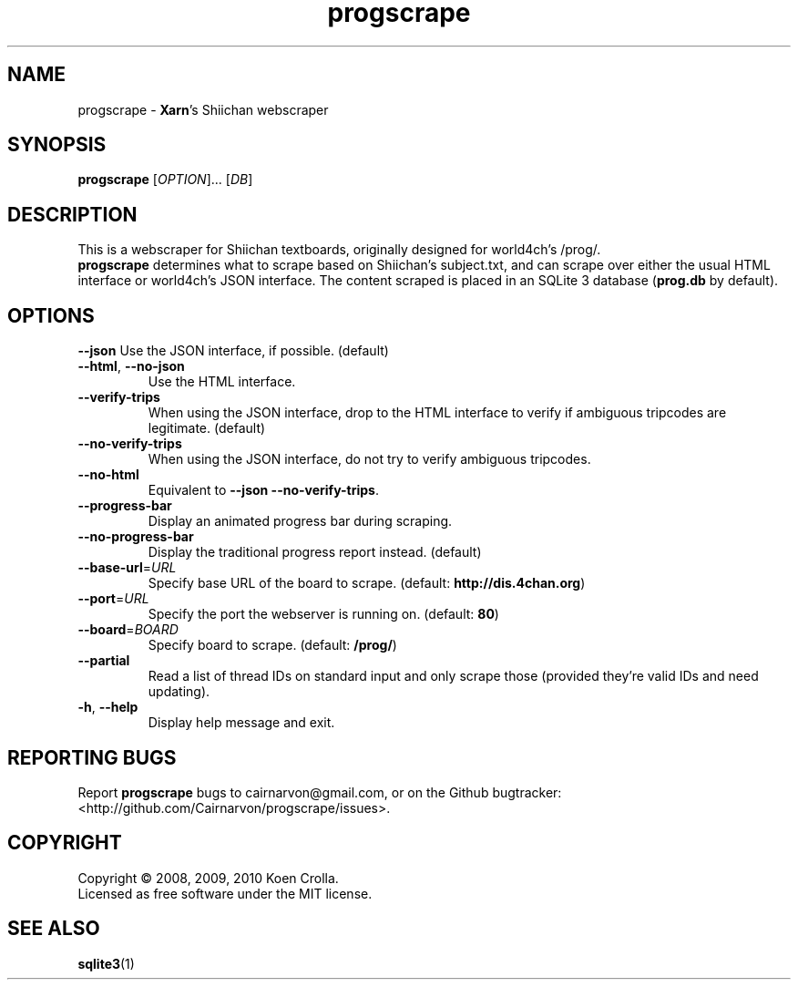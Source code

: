 .TH progscrape 1 "July 2010"
.SH NAME
progscrape \- \fBXarn\fR's Shiichan webscraper
.SH SYNOPSIS
\fBprogscrape\fR [\fIOPTION\fR]... [\fIDB\fR]
.SH DESCRIPTION
This is a webscraper for Shiichan textboards, originally designed for world4ch's /prog/.
.br
\fBprogscrape\fR determines what to scrape based on Shiichan's subject.txt, and can scrape over either the usual HTML interface or world4ch's JSON interface. The content scraped is placed in an SQLite 3 database (\fBprog.db\fR by default).
.SH OPTIONS
\fB\-\-json\fR
Use the JSON interface, if possible. (default)
.TP
\fB\-\-html\fR, \fB\-\-no-json
Use the HTML interface.
.TP
\fB\-\-verify-trips\fR
When using the JSON interface, drop to the HTML interface to verify if ambiguous tripcodes are legitimate. (default)
.TP
\fB\-\-no\-verify\-trips\fR
When using the JSON interface, do not try to verify ambiguous tripcodes.
.TP
\fB\-\-no\-html\fR
Equivalent to \fB\-\-json \-\-no\-verify\-trips\fR.
.TP
\fB\-\-progress\-bar\fR
Display an animated progress bar during scraping.
.TP
\fB\-\-no\-progress\-bar\fR
Display the traditional progress report instead. (default)
.TP
\fB\-\-base\-url\fR=\fIURL\fR
Specify base URL of the board to scrape. (default: \fBhttp://dis.4chan.org\fR)
.TP
\fB\-\-port\fR=\fIURL\fR
Specify the port the webserver is running on. (default: \fB80\fR)
.TP
\fB\-\-board\fR=\fIBOARD\fR
Specify board to scrape. (default: \fB/prog/\fR)
.TP
\fB\-\-partial\fR
Read a list of thread IDs on standard input and only scrape those (provided they're valid IDs and need updating).
.TP
\fB\-h\fR, \fB\-\-help\fR
Display help message and exit.
.SH "REPORTING BUGS"
Report \fBprogscrape\fR bugs to cairnarvon@gmail.com, or on the Github bugtracker: <http://github.com/Cairnarvon/progscrape/issues>.
.SH COPYRIGHT
Copyright \(co 2008, 2009, 2010 Koen Crolla.
.br
Licensed as free software under the MIT license.
.SH "SEE ALSO"
\fBsqlite3\fR(1)
